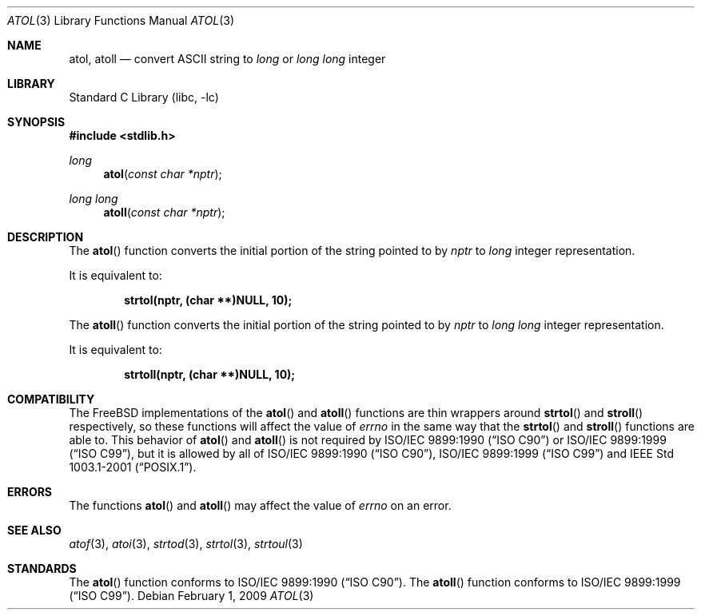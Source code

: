 .\" Copyright (c) 1990, 1991, 1993
.\"	The Regents of the University of California.  All rights reserved.
.\"
.\" This code is derived from software contributed to Berkeley by
.\" the American National Standards Committee X3, on Information
.\" Processing Systems.
.\"
.\" Redistribution and use in source and binary forms, with or without
.\" modification, are permitted provided that the following conditions
.\" are met:
.\" 1. Redistributions of source code must retain the above copyright
.\"    notice, this list of conditions and the following disclaimer.
.\" 2. Redistributions in binary form must reproduce the above copyright
.\"    notice, this list of conditions and the following disclaimer in the
.\"    documentation and/or other materials provided with the distribution.
.\" 4. Neither the name of the University nor the names of its contributors
.\"    may be used to endorse or promote products derived from this software
.\"    without specific prior written permission.
.\"
.\" THIS SOFTWARE IS PROVIDED BY THE REGENTS AND CONTRIBUTORS ``AS IS'' AND
.\" ANY EXPRESS OR IMPLIED WARRANTIES, INCLUDING, BUT NOT LIMITED TO, THE
.\" IMPLIED WARRANTIES OF MERCHANTABILITY AND FITNESS FOR A PARTICULAR PURPOSE
.\" ARE DISCLAIMED.  IN NO EVENT SHALL THE REGENTS OR CONTRIBUTORS BE LIABLE
.\" FOR ANY DIRECT, INDIRECT, INCIDENTAL, SPECIAL, EXEMPLARY, OR CONSEQUENTIAL
.\" DAMAGES (INCLUDING, BUT NOT LIMITED TO, PROCUREMENT OF SUBSTITUTE GOODS
.\" OR SERVICES; LOSS OF USE, DATA, OR PROFITS; OR BUSINESS INTERRUPTION)
.\" HOWEVER CAUSED AND ON ANY THEORY OF LIABILITY, WHETHER IN CONTRACT, STRICT
.\" LIABILITY, OR TORT (INCLUDING NEGLIGENCE OR OTHERWISE) ARISING IN ANY WAY
.\" OUT OF THE USE OF THIS SOFTWARE, EVEN IF ADVISED OF THE POSSIBILITY OF
.\" SUCH DAMAGE.
.\"
.\"     @(#)atol.3	8.1 (Berkeley) 6/4/93
.\" $FreeBSD: src/lib/libc/stdlib/atol.3,v 1.16.2.1.4.1 2010/06/14 02:09:06 kensmith Exp $
.\"
.Dd February 1, 2009
.Dt ATOL 3
.Os
.Sh NAME
.Nm atol , atoll
.Nd convert
.Tn ASCII
string to
.Vt long
or
.Vt "long long"
integer
.Sh LIBRARY
.Lb libc
.Sh SYNOPSIS
.In stdlib.h
.Ft long
.Fn atol "const char *nptr"
.Ft "long long"
.Fn atoll "const char *nptr"
.Sh DESCRIPTION
The
.Fn atol
function converts the initial portion of the string pointed to by
.Fa nptr
to
.Vt long
integer
representation.
.Pp
It is equivalent to:
.Pp
.Dl "strtol(nptr, (char **)NULL, 10);"
.Pp
The
.Fn atoll
function converts the initial portion of the string pointed to by
.Fa nptr
to
.Vt "long long"
integer
representation.
.Pp
It is equivalent to:
.Pp
.Dl "strtoll(nptr, (char **)NULL, 10);"
.Sh COMPATIBILITY
The
.Fx
implementations of the
.Fn atol
and
.Fn atoll
functions are thin wrappers around
.Fn strtol
and
.Fn stroll
respectively, so these functions will affect the value of
.Va errno
in the same way that the
.Fn strtol
and
.Fn stroll
functions are able to.
This behavior of
.Fn atol
and
.Fn atoll
is not required by
.St -isoC
or
.St -isoC-99 ,
but it is allowed by all of
.St -isoC , St -isoC-99
and
.St -p1003.1-2001 .
.Sh ERRORS
The functions
.Fn atol
and
.Fn atoll
may affect the value of
.Va errno
on an error.
.Sh SEE ALSO
.Xr atof 3 ,
.Xr atoi 3 ,
.Xr strtod 3 ,
.Xr strtol 3 ,
.Xr strtoul 3
.Sh STANDARDS
The
.Fn atol
function
conforms to
.St -isoC .
The
.Fn atoll
function
conforms to
.St -isoC-99 .
